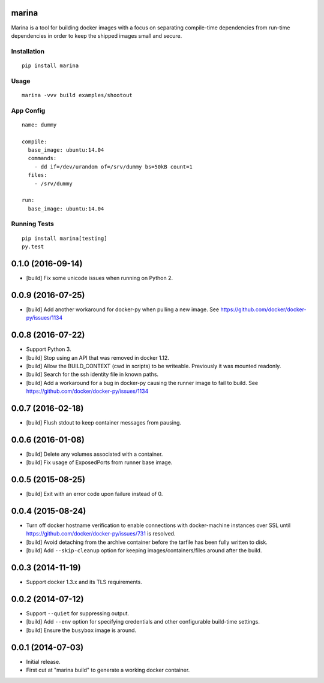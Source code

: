 marina
======

Marina is a tool for building docker images with a focus on separating
compile-time dependencies from run-time dependencies in order to keep
the shipped images small and secure.

Installation
------------

::

  pip install marina

Usage
-----

::

  marina -vvv build examples/shootout

App Config
----------

::

  name: dummy

  compile:
    base_image: ubuntu:14.04
    commands:
      - dd if=/dev/urandom of=/srv/dummy bs=50kB count=1
    files:
      - /srv/dummy

  run:
    base_image: ubuntu:14.04

Running Tests
-------------

::

  pip install marina[testing]
  py.test


0.1.0 (2016-09-14)
==================

- [build] Fix some unicode issues when running on Python 2.

0.0.9 (2016-07-25)
==================

- [build] Add another workaround for docker-py when pulling a new image.
  See https://github.com/docker/docker-py/issues/1134

0.0.8 (2016-07-22)
==================

- Support Python 3.

- [build] Stop using an API that was removed in docker 1.12.

- [build] Allow the BUILD_CONTEXT (cwd in scripts) to be writeable.
  Previously it was mounted readonly.

- [build] Search for the ssh identity file in known paths.

- [build] Add a workaround for a bug in docker-py causing the runner image
  to fail to build. See https://github.com/docker/docker-py/issues/1134

0.0.7 (2016-02-18)
==================

- [build] Flush stdout to keep container messages from pausing.

0.0.6 (2016-01-08)
==================

- [build] Delete any volumes associated with a container.
- [build] Fix usage of ExposedPorts from runner base image.

0.0.5 (2015-08-25)
==================

- [build] Exit with an error code upon failure instead of 0.

0.0.4 (2015-08-24)
==================

- Turn off docker hostname verification to enable connections with
  docker-machine instances over SSL until
  https://github.com/docker/docker-py/issues/731 is resolved.

- [build] Avoid detaching from the archive container before the tarfile
  has been fully written to disk.

- [build] Add ``--skip-cleanup`` option for keeping images/containers/files
  around after the build.

0.0.3 (2014-11-19)
==================

- Support docker 1.3.x and its TLS requirements.

0.0.2 (2014-07-12)
==================

- Support ``--quiet`` for suppressing output.

- [build] Add ``--env`` option for specifying credentials and other
  configurable build-time settings.

- [build] Ensure the ``busybox`` image is around.

0.0.1 (2014-07-03)
==================

- Initial release.

- First cut at "marina build" to generate a working docker container.


